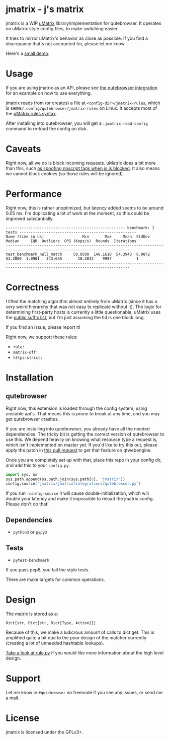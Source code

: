 
* jmatrix - j's matrix

jmatrix is a WIP [[https://github.com/gorhill/uMatrix][uMatrix]] library/implementation for qutebrowser. It operates on
uMatrix style config files, to make switching easier.

It tries to mirror uMatrix's behavior as close as possible. If you find a
discrepancy that's not accounted for, please let me know.

Here's a [[https://www.youtube.com/watch?v=UPxq8zkHXrg][small demo]].

* Usage

If you are using jmatrix as an API, please see [[file:jmatrix/integrations/qutebrowser.py::def%20_jmatrix_intercept_request(info:%20interceptor.Request)%20->%20None:][the qutebrowser integration]] for
an example on how to use everything.

jmatrix reads from (or creates) a file at ~<config-dir>/jmatrix-rules~, which is
~$HOME/.config/qutebrowser/jmatrix-rules~ on Linux. It accepts most of the [[https://github.com/gorhill/uMatrix/wiki/Rules-syntax][uMatrix
rules syntax]].

After installing into qutebrowser, you will get a ~:jmatrix-read-config~ command
to re-load the config on disk.

* Caveats

Right now, all we do is block incoming requests. uMatrix does a bit more than
this, such [[https://github.com/gorhill/uMatrix/issues/319][as spoofing noscript tags when js is blocked]]. It also means we cannot
block cookies (so those rules will be ignored).

* Performance

Right now, this is rather unoptimized, but latency added seems to be around 0.05
ms. I'm duplicating a lot of work at the moment, so this could be improved
substantially.

#+begin_example
----------------------------------------------------- benchmark: 1 tests ----------------------------------------------------
Name (time in us)                 Min       Max     Mean  StdDev   Median     IQR  Outliers  OPS (Kops/s)  Rounds  Iterations
-----------------------------------------------------------------------------------------------------------------------------
test_benchmark_null_match     50.9500  148.1610  54.3943  6.0872  53.3000  1.0901   343;635       18.3843    9987           1
-----------------------------------------------------------------------------------------------------------------------------
#+end_example

* Correctness

I lifted the matching algorithm almost entirely from uMatrix (since it has a very
weird hierarchy that was not easy to replicate without it). The logic for
determining first-party hosts is currently a little questionable, uMatrix uses
the [[https://github.com/gorhill/publicsuffixlist.js][public suffix list]], but I'm just assuming the tld is one block long.

If you find an issue, please report it!

Right now, we support these rules:

- ~rule:~
- ~matrix-off:~
- ~https-strict:~

* Installation
** qutebrowser
Right now, this extension is loaded through the config system, using
unstable api's. That means this is prone to break at any time, and you may
get qutebrowser crashes.

If you are installing into qutebrowser, you already have all the needed
dependencies. The tricky bit is getting the correct version of qutebrowser to
use this. We depend heavily on knowing what resource type a request is, which
isn't implemented on master yet. If you'd like to try this out, please apply the
patch in [[https://github.com/qutebrowser/qutebrowser/pull/4525][this pull request]] to get that feature on qtwebengine.

Once you are completely set up with that, place this repo in your config dir,
and add this to your ~config.py~.

#+begin_src python
  import sys, os
  sys.path.append(os.path.join(sys.path[0], 'jmatrix'))
  config.source("jmatrix/jmatrix/integrations/qutebrowser.py")
#+end_src

If you run ~:config-source~ it will cause double-initialization, which will
double your latency and make it impossible to reload the jmatrix config. Please
don't do that!

** Dependencies
- ~python3~ or ~pypy3~
** Tests
- ~pytest-benchmark~

If you pass pep8, you fail the style tests.

There are make targets for common operations.

* Design

The matrix is stored as a:

#+begin_example
Dict[str, Dict[str, Dict[Type, Action]]]
#+end_example

Because of this, we make a ludicrous amount of calls to dict get. This is
amplified quite a bit due to the poor design of the matcher currently (creating
a lot of unneeded hashtable lookups).

[[file:jmatrix/rule.py::class%20Action(enum.Enum):][Take a look at rule.py]] if you would like more information about the high level
design.

* Support

Let me know in ~#qutebrowser~ on freenode if you see any issues, or send me a mail.

* License
jmatrix is licensed under the GPLv3+.
